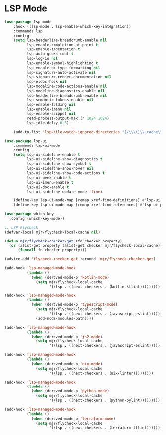 * LSP Mode
  #+begin_src emacs-lisp
  (use-package lsp-mode
      :hook ((lsp-mode . lsp-enable-which-key-integration))
      :commands lsp
      :config
      (setq lsp-headerline-breadcrumb-enable nil
            lsp-enable-completion-at-point t
            lsp-enable-indentation t
            lsp-auto-guess-root t
            lsp-log-io nil
            lsp-enable-symbol-highlighting t
            lsp-enable-on-type-formatting nil
            lsp-signature-auto-activate nil
            lsp-signature-render-documentation nil
            lsp-eldoc-hook nil
            lsp-modeline-code-actions-enable nil
            lsp-modeline-diagnostics-enable nil
            lsp-headerline-breadcrumb-enable nil
            lsp-semantic-tokens-enable nil
            lsp-enable-folding nil
            lsp-enable-imenu nil
            lsp-enable-snippet nil
            read-process-output-max (* 1024 1024)
            lsp-idle-delay 0.5)

      (add-to-list 'lsp-file-watch-ignored-directories "[/\\\\]\\.cache\\'"))

  (use-package lsp-ui
      :commands lsp-ui-mode
      :config
      (setq lsp-ui-sideline-enable t
            lsp-ui-sideline-show-diagnostics t
            lsp-ui-sideline-show-symbol t
            lsp-ui-sideline-show-hover nil
            lsp-ui-sideline-show-code-actions t
            lsp-ui-peek-enable t
            lsp-ui-imenu-enable t
            lsp-ui-doc-enable t
            lsp-ui-sideline-update-mode 'line)

      (define-key lsp-ui-mode-map [remap xref-find-definitions] #'lsp-ui-peek-find-definitions)
      (define-key lsp-ui-mode-map [remap xref-find-references] #'lsp-ui-peek-find-references))

  (use-package which-key
    :config (which-key-mode))

  ;; LSP Flycheck
  (defvar-local mjr/flycheck-local-cache nil)

  (defun mjr/flycheck-checker-get (fn checker property)
    (or (alist-get property (alist-get checker mjr/flycheck-local-cache))
        (funcall fn checker property)))

  (advice-add 'flycheck-checker-get :around 'mjr/flycheck-checker-get)

  (add-hook 'lsp-managed-mode-hook
            (lambda ()
              (when (derived-mode-p 'kotlin-mode)
                (setq mjr/flycheck-local-cache
                      '((lsp . ((next-checkers . (kotlin-ktlint)))))))))

  (add-hook 'lsp-managed-mode-hook
            (lambda ()
              (when (derived-mode-p 'typescript-mode)
                (setq mjr/flycheck-local-cache
                      '((lsp . ((next-checkers . (javascript-eslint))))))
                (add-node-modules-path))))

  (add-hook 'lsp-managed-mode-hook
            (lambda ()
              (when (derived-mode-p 'js2-mode)
                (setq mjr/flycheck-local-cache
                      '((lsp . ((next-checkers . (javascript-eslint)))))))))

  (add-hook 'lsp-managed-mode-hook
            (lambda ()
              (when (derived-mode-p 'nix-mode)
                (setq mjr/flycheck-local-cache
                      '((lsp . ((next-checkers . (nix-linter)))))))))

  (add-hook 'lsp-managed-mode-hook
            (lambda ()
              (when (derived-mode-p 'python-mode)
                (setq mjr/flycheck-local-cache
                      '((lsp . ((next-checkers . (python-pylint)))))))))

  (add-hook 'lsp-managed-mode-hook
            (lambda ()
              (when (derived-mode-p 'terraform-mode)
                (setq mjr/flycheck-local-cache
                      '((lsp . ((next-checkers . (terraform-tflint)))))))))
  #+end_src
